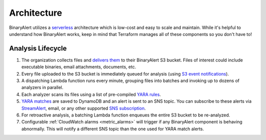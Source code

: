 Architecture
============
BinaryAlert utilizes a `serverless <https://aws.amazon.com/serverless/>`_ architecture which is low-cost and easy to scale and maintain. While it's helpful to understand how BinaryAlert works, keep in mind that Terraform manages all of these components so you don't have to!

.. image:: ../images/architecture.png
  :align: center
  :scale: 80%
  :alt: BinaryAlert Architecture


Analysis Lifecycle
------------------

1. The organization collects files and `delivers them <uploading-files.html>`_ to their BinaryAlert S3 bucket. Files of interest could include executable binaries, email attachments, documents, etc.
2. Every file uploaded to the S3 bucket is immediately queued for analysis (using `S3 event notifications <http://docs.aws.amazon.com/AmazonS3/latest/dev/NotificationHowTo.html>`_).
3. A dispatching Lambda function runs every minute, grouping files into batches and invoking up to dozens of analyzers in parallel.
4. Each analyzer scans its files using a list of pre-compiled `YARA rules <adding-yara-rules.html>`_.
5. `YARA matches <yara-matches.html>`_ are saved to DynamoDB and an alert is sent to an SNS topic. You can subscribe to these alerts via `StreamAlert <https://streamalert.io>`_, email, or any other supported `SNS subscription <http://docs.aws.amazon.com/sns/latest/api/API_Subscribe.html>`_.
6. For retroactive analysis, a batching Lambda function enqueues the entire S3 bucket to be re-analyzed.
7. Configurable :ref:`CloudWatch alarms <metric_alarms>` will trigger if any BinaryAlert component is behaving abnormally. This will notify a different SNS topic than the one used for YARA match alerts.
